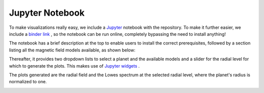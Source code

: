 .. planetMagFields documentation master file, created by
   sphinx-quickstart on Mon Jan 22 08:32:05 2024.
   You can adapt this file completely to your liking, but it should at least
   contain the root `toctree` directive.
.. _secjup:

######################
Jupyter Notebook
######################

To make visualizations really easy, we include a `Jupyter <https://jupyter.org/>`_ notebook with the repository. To make it further easier, we include a `binder link <https://mybinder.org/v2/gh/AnkitBarik/planetMagFields/HEAD?labpath=%2FExploreFieldsInteractively.ipynb>`_ , so
the notebook can be run online, completely bypassing the need to install anything!

The notebook has a brief description at the top to enable users to install the correct prerequisites, followed by a section listing all the magnetic field models available, as shown below:

.. image:: _static/images/jupyter_screenshot1.png
   :width: 500
   :align: center

Thereafter, it provides two dropdown lists to select a planet and the available models and a slider for the radial level for which to generate the plots. This makes use of `Jupyter widgets <https://ipywidgets.readthedocs.io/>`_ .

.. image:: _static/images/jupyter_screenshot2.png
   :width: 500
   :align: center

The plots generated are the radial field and the Lowes spectrum at the selected radial level, where the planet's radius is normalized to one.

.. image:: _static/images/jupyter_screenshot3.png
   :width: 500
   :align: center